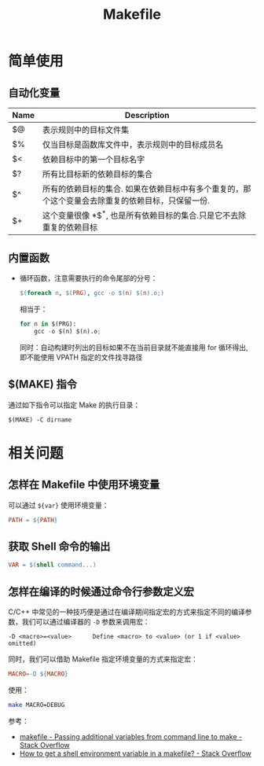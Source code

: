 #+TITLE:      Makefile

* 目录                                                    :TOC_4_gh:noexport:
- [[#简单使用][简单使用]]
  - [[#自动化变量][自动化变量]]
  - [[#内置函数][内置函数]]
  - [[#make-指令][$(MAKE) 指令]]
- [[#相关问题][相关问题]]
  - [[#怎样在-makefile-中使用环境变量][怎样在 Makefile 中使用环境变量]]
  - [[#获取-shell-命令的输出][获取 Shell 命令的输出]]
  - [[#怎样在编译的时候通过命令行参数定义宏][怎样在编译的时候通过命令行参数定义宏]]

* 简单使用
** 自动化变量
   |------+---------------------------------------------------------------------------------------------------|
   | Name | Description                                                                                       |
   |------+---------------------------------------------------------------------------------------------------|
   | $@   | 表示规则中的目标文件集                                                                            |
   | $%   | 仅当目标是函数库文件中，表示规则中的目标成员名                                                    |
   | $<   | 依赖目标中的第一个目标名字                                                                        |
   | $?   | 所有比目标新的依赖目标的集合                                                                      |
   | $^   | 所有的依赖目标的集合. 如果在依赖目标中有多个重复的，那个这个变量会去除重复的依赖目标，只保留一份. |
   | $+   | 这个变量很像 *$^*, 也是所有依赖目标的集合.只是它不去除重复的依赖目标                                |
   |------+---------------------------------------------------------------------------------------------------|

** 内置函数
   + 循环函数，注意需要执行的命令尾部的分号：
     #+BEGIN_SRC makefile
       $(foreach n, $(PRG), gcc -o $(n) $(n).o;)
     #+END_SRC

     相当于：
     #+BEGIN_SRC python
       for n in $(PRG):
           gcc -o $(n) $(n).o;
     #+END_SRC
    
     同时：自动构建时列出的目标如果不在当前目录就不能直接用 for 循环得出, 即不能使用 VPATH 指定的文件找寻路径

** $(MAKE) 指令
   通过如下指令可以指定 Make 的执行目录：
   #+BEGIN_EXAMPLE
     $(MAKE) -C dirname
   #+END_EXAMPLE
    
* 相关问题
** 怎样在 Makefile 中使用环境变量
   可以通过 ~${var}~ 使用环境变量：
   #+BEGIN_SRC makefile
     PATH = ${PATH}
   #+END_SRC

** 获取 Shell 命令的输出
   #+BEGIN_SRC makefile
     VAR = $(shell command...)
   #+END_SRC

** 怎样在编译的时候通过命令行参数定义宏
   C/C++ 中常见的一种技巧便是通过在编译期间指定宏的方式来指定不同的编译参数，我们可以通过编译器的 ~-D~ 参数来调用宏：
   #+begin_example
     -D <macro>=<value>      Define <macro> to <value> (or 1 if <value> omitted)
   #+end_example
   
   同时，我们可以借助 Makefile 指定环境变量的方式来指定宏：
   #+begin_src makefile
     MACRO=-D ${MACRO}
   #+end_src

   使用：
   #+begin_src bash
     make MACRO=DEBUG
   #+end_src
   
   参考：
   + [[https://stackoverflow.com/questions/2826029/passing-additional-variables-from-command-line-to-make][makefile - Passing additional variables from command line to make - Stack Overflow]]
   + [[https://stackoverflow.com/questions/28890634/how-to-get-a-shell-environment-variable-in-a-makefile][How to get a shell environment variable in a makefile? - Stack Overflow]]

